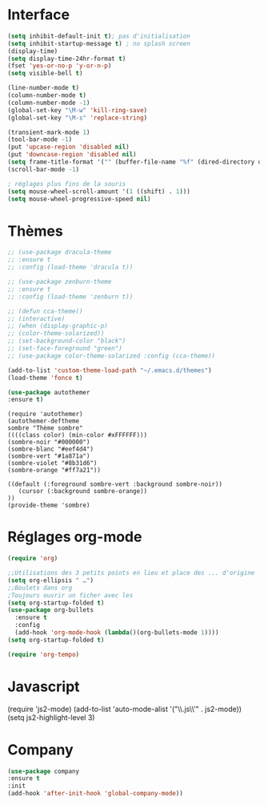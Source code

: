 * Interface
#+BEGIN_SRC emacs-lisp
(setq inhibit-default-init t); pas d'initialisation
(setq inhibit-startup-message t) ; no splash screen
(display-time)
(setq display-time-24hr-format t)
(fset 'yes-or-no-p 'y-or-n-p)
(setq visible-bell t)

(line-number-mode t)
(column-number-mode t)
(column-number-mode -1)
(global-set-key "\M-w" 'kill-ring-save)
(global-set-key "\M-s" 'replace-string)

(transient-mark-mode 1)
(tool-bar-mode -1)
(put 'upcase-region 'disabled nil)
(put 'downcase-region 'disabled nil)
(setq frame-title-format '("" (buffer-file-name "%f" (dired-directory dired-directory "%b"))))
(scroll-bar-mode -1)

; réglages plus fins de la souris
(setq mouse-wheel-scroll-amount '(1 ((shift) . 1)))
(setq mouse-wheel-progressive-speed nil)
#+END_SRC
* Thèmes
#+BEGIN_SRC emacs-lisp
  ;; (use-package dracula-theme
  ;; :ensure t
  ;; :config (load-theme 'dracula t))
#+END_SRC
#+BEGIN_SRC emacs-lisp
  ;; (use-package zenburn-theme
  ;; :ensure t
  ;; :config (load-theme 'zenburn t))
#+END_SRC

#+begin_src emacs-lisp
  ;; (defun cca-theme() 
  ;; (interactive)
  ;; (when (display-graphic-p)
  ;; (color-theme-solarized))
  ;; (set-background-color "black")
  ;; (set-face-foreground "green")
  ;; (use-package color-theme-solarized :config (cca-theme))
#+end_src
#+begin_src emacs-lisp
   (add-to-list 'custom-theme-load-path "~/.emacs.d/themes")
   (load-theme 'fonce t)
#+end_src
#+begin_src emacs-lisp
(use-package autothemer
:ensure t)
#+end_src
#+begin_src 
(require 'autothemer)
(autothemer-deftheme 
sombre "Thème sombre"
((((class color) (min-color #xFFFFFF)))
(sombre-noir "#000000")
(sombre-blanc "#eef4d4")
(sombre-vert "#1a871a")
(sombre-violet "#8b31d6")
(sombre-orange "#ff7a21"))

((default (:foreground sombre-vert :background sombre-noir))
   (cursor (:background sombre-orange))
))
(provide-theme 'sombre)
#+end_src
* Réglages org-mode
#+BEGIN_SRC emacs-lisp
(require 'org)
#+END_SRC

#+BEGIN_SRC emacs-lisp
    ;;Utilisations des 3 petits points en lieu et place des ... d'origine
    (setq org-ellipsis " …")
    ;;Boulets dans org
    ;Toujours ouvrir un ficher avec les 
    (setq org-startup-folded t)
    (use-package org-bullets
      :ensure t
      :config
      (add-hook 'org-mode-hook (lambda()(org-bullets-mode 1))))
    (setq org-startup-folded t)
#+END_SRC
#+BEGIN_SRC emacs-lisp
(require 'org-tempo)
#+END_SRC
* Javascript
#+BEGIN-SRC elisp
(require 'js2-mode)
(add-to-list 'auto-mode-alist '("\\.js\\'" . js2-mode))
(setq js2-highlight-level 3)
#+END_SRC  
* Company
#+begin_src emacs-lisp
(use-package company
:ensure t
:init 
(add-hook 'after-init-hook 'global-company-mode))
#+end_src
